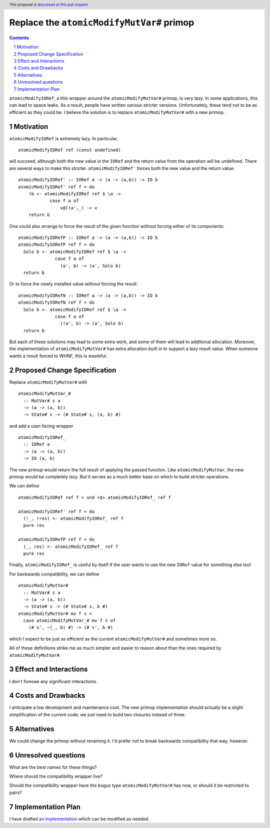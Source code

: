 Replace the ``atomicModifyMutVar#`` primop
==========================================

.. proposal-number:: Leave blank. This will be filled in when the proposal is
                     accepted.
.. trac-ticket:: Leave blank. This will eventually be filled with the Trac
                 ticket number which will track the progress of the
                 implementation of the feature.
.. implemented:: Leave blank. This will be filled in with the first GHC version which
                 implements the described feature.
.. highlight:: haskell
.. header:: This proposal is `discussed at this pull request <https://github.com/ghc-proposals/ghc-proposals/pull/149>`_.
.. sectnum::
.. contents::

``atomicModifyIORef``, a thin wrapper around the ``atomicModifyMutVar#`` primop,
is very lazy. In some applications, this can lead to space leaks. As a result,
people have written various stricter versions. Unfortunately, these tend not
to be as efficient as they could be. I believe the solution is to replace
``atomicModifyMutVar#`` with a new primop.


Motivation
------------
``atomicModifyIORef`` is extremely lazy. In particular, ::

 atomicModifyIORef ref (const undefined)

will succeed, although both the new value in the ``IORef`` and the return
value from the operation will be undefined. There are several ways to
make this stricter. ``atomicModifyIORef'`` forces both the new value and
the return value: ::

 atomicModifyIORef' :: IORef a -> (a -> (a,b)) -> IO b
 atomicModifyIORef' ref f = do
     !b <- atomicModifyIORef ref $ \a ->
             case f a of
                 v@(!a',_) -> v
     return b

One could also arrange to force the result of the given function without
forcing either of its components: ::

 atomicModifyIORefP :: IORef a -> (a -> (a,b)) -> IO b
 atomicModifyIORefP ref f = do
   Solo b <- atomicModifyIORef ref $ \a ->
               case f a of
                 (a', b) -> (a', Solo b)
   return b

Or to force the newly installed value without forcing the result: ::

 atomicModifyIORefN :: IORef a -> (a -> (a,b)) -> IO b
 atomicModifyIORefN ref f = do
   Solo b <- atomicModifyIORef ref $ \a ->
               case f a of
                 (!a', b) -> (a', Solo b)
   return b

But each of these solutions may lead to some extra work, and some of them
will lead to additional allocation. Moreover, the implementation of
``atomicModifyMutVar#`` has extra allocation *built in* to support
a lazy result value. When someone wants a result forced to WHNF, this
is wasteful.

Proposed Change Specification
-----------------------------
Replace ``atomicModifyMutVar#`` with ::

 atomicModifyMutVar_#
   :: MutVar# s a
   -> (a -> (a, b))
   -> State# s -> (# State# s, (a, b) #)

and add a user-facing wrapper ::

 atomicModifyIORef_
   :: IORef a
   -> (a -> (a, b))
   -> IO (a, b)

The new primop would return the full result of applying the passed function.
Like ``atomicModifyMutVar``, the new primop would be completely lazy. But
it serves as a much better base on which to build stricter operations.

We can define ::

 atomicModifyIORef ref f = snd <$> atomicModifyIORef_ ref f

 atomicModifyIORef' ref f = do
   (!_, !res) <- atomicModifyIORef_ ref f
   pure res

 atomicModifyIORefP ref f = do
   (_, res) <- atomicModifyIORef_ ref f
   pure res

Finally, ``atomicModifyIORef_`` is useful by itself if the user wants to use
the new ``IORef`` value for something else too!

For backwards compatibility, we can define ::

 atomicModifyMutVar#
   :: MutVar# s a
   -> (a -> (a, b))
   -> State# s -> (# State# s, b #)
 atomicModifyMutVar# mv f s =
   case atomicModifyMutVar_# mv f s of
     (# s', ~(_, b) #) -> (# s', b #)

which I expect to be just as efficient as the current ``atomicModifyMutVar#``
and sometimes more so.

All of these definitions strike me as much simpler and easier to reason about
than the ones required by ``atomicModifyMutVar#``.

Effect and Interactions
-----------------------
I don't foresee any significant interactions.

Costs and Drawbacks
-------------------
I anticipate a low development and maintenance cost. The new primop implementation
should actually be a slight simplification of the current code: we just need to build
two closures instead of three.

Alternatives
------------
We could change the primop without renaming it. I'd prefer not to break backwards
compatibility that way, however.


Unresolved questions
--------------------
What are the best names for these things?

Where should the compatibility wrapper live?

Should the compatibility wrapper have the bogus type ``atomicModifyMutVar#``
has now, or should it be restricted to pairs?

Implementation Plan
-------------------
I have drafted `an implementation <https://phabricator.haskell.org/D4884>`_
which can be modified as needed.

